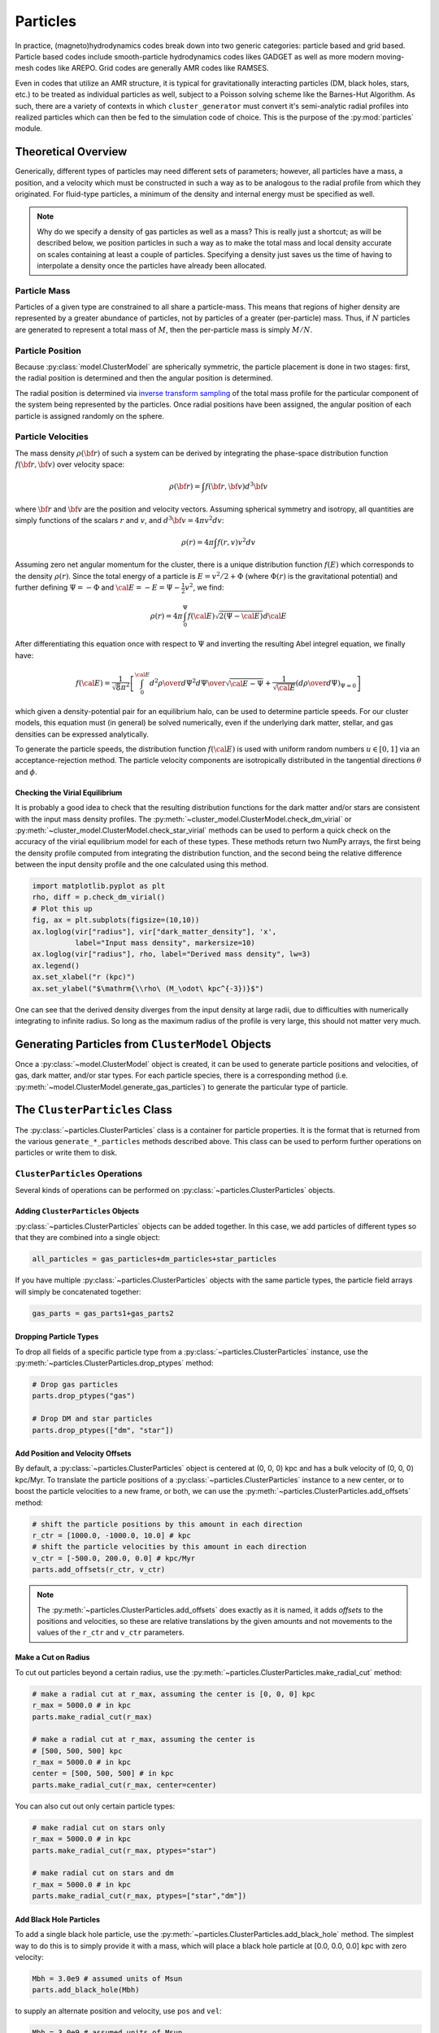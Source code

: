 .. _particles:

Particles
---------

In practice, (magneto)hydrodynamics codes break down into two generic categories: particle based and grid based. Particle
based codes include smooth-particle hydrodynamics codes likes GADGET as well as more modern moving-mesh codes like AREPO. Grid codes
are generally AMR codes like RAMSES.

Even in codes that utilize an AMR structure, it is typical for gravitationally interacting particles (DM, black holes, stars, etc.) to
be treated as individual particles as well, subject to a Poisson solving scheme like the Barnes-Hut Algorithm. As such, there are a variety of
contexts in which ``cluster_generator`` must convert it's semi-analytic radial profiles into realized particles which can then be fed to
the simulation code of choice. This is the purpose of the :py:mod:`particles` module.


Theoretical Overview
====================

Generically, different types of particles may need different sets of parameters; however, all particles have a mass, a position, and a
velocity which must be constructed in such a way as to be analogous to the radial profile from which they originated. For fluid-type particles,
a minimum of the density and internal energy must be specified as well.

.. note::

    Why do we specify a density of gas particles as well as a mass? This is really just a shortcut; as will be described below, we
    position particles in such a way as to make the total mass and local density accurate on scales containing at least a couple of particles.
    Specifying a density just saves us the time of having to interpolate a density once the particles have already been allocated.

Particle Mass
'''''''''''''

Particles of a given type are constrained to all share a particle-mass. This means that regions of higher density are represented by
a greater abundance of particles, not by particles of a greater (per-particle) mass. Thus, if :math:`N` particles are generated to represent
a total mass of :math:`M`, then the per-particle mass is simply :math:`M/N`.

Particle Position
'''''''''''''''''

Because :py:class:`model.ClusterModel` are spherically symmetric, the particle placement is done in two stages: first, the radial
position is determined and then the angular position is determined.

The radial position is determined via `inverse transform sampling <https://en.wikipedia.org/wiki/Inverse_transform_sampling>`_ of the total
mass profile for the particular component of the system being represented by the particles. Once radial positions have been assigned, the angular position
of each particle is assigned randomly on the sphere.

Particle Velocities
'''''''''''''''''''

The mass density :math:`\rho({\bf r})` of such a system can be derived by
integrating the phase-space distribution function :math:`f({\bf r}, {\bf v})`
over velocity space:

.. math::

    \rho({\bf r}) = \int{f({\bf r}, {\bf v})d^3{\bf v}}

where :math:`{\bf r}` and :math:`{\bf v}` are the position and velocity
vectors. Assuming spherical symmetry and isotropy, all quantities are simply
functions of the scalars :math:`r` and :math:`v`, and
:math:`d^3{\bf v} = 4\pi{v^2}dv`:

.. math::

    \rho(r) = 4\pi\int{f(r, v)v^2dv}

Assuming zero net angular momentum for the cluster, there is a unique
distribution function :math:`f(E)` which corresponds to the density
:math:`\rho(r)`. Since the total energy of a particle is
:math:`E = v^2/2 + \Phi` (where :math:`\Phi(r)` is the gravitational
potential) and further defining :math:`\Psi = -\Phi` and
:math:`{\cal E} = -E = \Psi - \frac{1}{2}v^2`, we find:

.. math::

    \rho(r) = 4\pi\int_0^{\Psi}f({\cal E})\sqrt{2(\Psi-{\cal E})}d{\cal E}

After differentiating this equation once with respect to :math:`\Psi` and
inverting the resulting Abel integrel equation, we finally have:

.. math::

    f({\cal E}) = \frac{1}{\sqrt{8}\pi^2}\left[\int^{\cal E}_0{d^2\rho \over d\Psi^2}{d\Psi
    \over \sqrt{{\cal E} - \Psi}} + \frac{1}{\sqrt{{\cal E}}}\left({d\rho \over d\Psi}\right)_{\Psi=0} \right]

which given a density-potential pair for an equilibrium halo, can be used to
determine particle speeds. For our cluster models, this equation must (in
general) be solved numerically, even if the underlying dark matter, stellar,
and gas densities can be expressed analytically.

To generate the particle speeds, the distribution function :math:`f({\cal E})`
is used with uniform random numbers :math:`u \in [0, 1]` via an
acceptance-rejection method. The particle velocity components are isotropically
distributed in the tangential directions :math:`\theta` and :math:`\phi`.

Checking the Virial Equilibrium
^^^^^^^^^^^^^^^^^^^^^^^^^^^^^^^

It is probably a good idea to check that the resulting distribution functions
for the dark matter and/or stars are consistent with the input mass density
profiles. The :py:meth:`~cluster_model.ClusterModel.check_dm_virial`
or :py:meth:`~cluster_model.ClusterModel.check_star_virial`
methods can be used to perform a quick check on the accuracy of the virial
equilibrium model for each of these types. These methods return two NumPy
arrays, the first being the density profile computed from integrating the
distribution function, and the second being the relative difference between
the input density profile and the one calculated using this method.

.. code-block:: python

    import matplotlib.pyplot as plt
    rho, diff = p.check_dm_virial()
    # Plot this up
    fig, ax = plt.subplots(figsize=(10,10))
    ax.loglog(vir["radius"], vir["dark_matter_density"], 'x',
              label="Input mass density", markersize=10)
    ax.loglog(vir["radius"], rho, label="Derived mass density", lw=3)
    ax.legend()
    ax.set_xlabel("r (kpc)")
    ax.set_ylabel("$\mathrm{\\rho\ (M_\odot\ kpc^{-3})}$")

.. image:: _images/check_density.png

One can see that the derived density diverges from the input density at large
radii, due to difficulties with numerically integrating to infinite radius. So long
as the maximum radius of the profile is very large, this should not matter very
much.

Generating Particles from ``ClusterModel`` Objects
==================================================

Once a :py:class:`~model.ClusterModel` object is created,
it can be used to generate particle positions and velocities, of gas, dark matter,
and/or star types. For each particle species, there is a corresponding method (i.e. :py:meth:`~model.ClusterModel.generate_gas_particles`) to
generate the particular type of particle.

The ``ClusterParticles`` Class
==============================

The :py:class:`~particles.ClusterParticles` class is a
container for particle properties. It is the format that is returned
from the various ``generate_*_particles`` methods described above. This
class can be used to perform further operations on particles or write
them to disk.

``ClusterParticles`` Operations
'''''''''''''''''''''''''''''''''
Several kinds of operations can be performed on
:py:class:`~particles.ClusterParticles` objects.

Adding ``ClusterParticles`` Objects
^^^^^^^^^^^^^^^^^^^^^^^^^^^^^^^^^^^

:py:class:`~particles.ClusterParticles` objects can be added
together. In this case, we add particles of different types so that they
are combined into a single object:

.. code-block:: python

    all_particles = gas_particles+dm_particles+star_particles

If you have multiple :py:class:`~particles.ClusterParticles`
objects with the same particle types, the particle field arrays will simply
be concatenated together:

.. code-block:: python

    gas_parts = gas_parts1+gas_parts2

Dropping Particle Types
^^^^^^^^^^^^^^^^^^^^^^^

To drop all fields of a specific particle type from a
:py:class:`~particles.ClusterParticles` instance, use the
:py:meth:`~particles.ClusterParticles.drop_ptypes` method:

.. code-block:: python

    # Drop gas particles
    parts.drop_ptypes("gas")

    # Drop DM and star particles
    parts.drop_ptypes(["dm", "star"])

Add Position and Velocity Offsets
^^^^^^^^^^^^^^^^^^^^^^^^^^^^^^^^^

By default, a :py:class:`~particles.ClusterParticles` object is
centered at (0, 0, 0) kpc and has a bulk velocity of (0, 0, 0) kpc/Myr.
To translate the particle positions of a
:py:class:`~particles.ClusterParticles` instance to a new center,
or to boost the particle velocities to a new frame, or both, we can use the
:py:meth:`~particles.ClusterParticles.add_offsets` method:

.. code-block:: python

    # shift the particle positions by this amount in each direction
    r_ctr = [1000.0, -1000.0, 10.0] # kpc
    # shift the particle velocities by this amount in each direction
    v_ctr = [-500.0, 200.0, 0.0] # kpc/Myr
    parts.add_offsets(r_ctr, v_ctr)

.. note::

    The :py:meth:`~particles.ClusterParticles.add_offsets` does
    exactly as it is named, it adds *offsets* to the positions and velocities,
    so these are relative translations by the given amounts and not movements
    to the values of the ``r_ctr`` and ``v_ctr`` parameters.

Make a Cut on Radius
^^^^^^^^^^^^^^^^^^^^

To cut out particles beyond a certain radius, use the
:py:meth:`~particles.ClusterParticles.make_radial_cut` method:

.. code-block:: python

    # make a radial cut at r_max, assuming the center is [0, 0, 0] kpc
    r_max = 5000.0 # in kpc
    parts.make_radial_cut(r_max)

    # make a radial cut at r_max, assuming the center is
    # [500, 500, 500] kpc
    r_max = 5000.0 # in kpc
    center = [500, 500, 500] # in kpc
    parts.make_radial_cut(r_max, center=center)

You can also cut out only certain particle types:

.. code-block:: python

    # make radial cut on stars only
    r_max = 5000.0 # in kpc
    parts.make_radial_cut(r_max, ptypes="star")

    # make radial cut on stars and dm
    r_max = 5000.0 # in kpc
    parts.make_radial_cut(r_max, ptypes=["star","dm"])

Add Black Hole Particles
^^^^^^^^^^^^^^^^^^^^^^^^

To add a single black hole particle, use the
:py:meth:`~particles.ClusterParticles.add_black_hole`
method. The simplest way to do this is to simply provide it with a
mass, which will place a black hole particle at [0.0, 0.0, 0.0] kpc
with zero velocity:

.. code-block:: python

    Mbh = 3.0e9 # assumed units of Msun
    parts.add_black_hole(Mbh)

to supply an alternate position and velocity, use ``pos`` and ``vel``:

.. code-block:: python

    Mbh = 3.0e9 # assumed units of Msun
    pos = [300.0, 100.0, -100.0] # assumed units of kpc
    vel = [-200.0, -100.0, 50.0] # assumed units of kpc/Myr
    parts.add_black_hole(Mbh, pos=pos, vel=vel)

to choose the position and velocity of the DM particle with the minimum
gravitational potential, set ``use_pot_min=True``:

.. code-block:: python

    Mbh = 3.0e9 # assumed units of Msun
    parts.add_black_hole(Mbh, use_pot_min=True)

Add a New Field or Change a Field
^^^^^^^^^^^^^^^^^^^^^^^^^^^^^^^^^

A new field can be added to the particles rather easily. For example, if
you wanted to add a field which added a tag to the DM particles to keep
track of which halo they originated from:

.. code-block:: python

    num_particles1 = 1_000_000
    num_particles2 = 200_000
    halo1 = np.ones(num_particles1)
    halo2 = 2.0*np.ones(num_particles2)
    cluster1.set_field("dm", "tag", halo1)
    cluster2.set_field("dm", "tag", halo2)

If you pick a field that already exists, it will be overwritten by default
with the new values, but you will get a warning. If you want to add the numerical
values to those of the existing field, set ``add=True``:

.. code-block:: python

    import unyt as u

    B0 = 1.5*np.ones(num_particles)*u.uG # A constant field of 1.5 microgauss
    cluster1.set_field("gas", "magnetic_field_x", B0, add=True)

If the field you are adding is a passive scalar, set ``passive_scalar=True``:

.. code-block:: python

    import unyt as u

    metals = 0.3*np.ones(num_particles)*u.Zsun
    cluster1.set_field("gas", "metals", metals, passive_scalar=True)

.. warning::

    It is obviously not recommended to alter a particle field created
    from a radial profile or an equilibrium condition!

``ClusterParticles`` I/O
++++++++++++++++++++++++

:py:class:`~particles.ClusterParticles` objects can be written
to disk or read from a file on disk. The normal way of writing the particles
to disk is to use the
:py:meth:`~particles.ClusterParticles.write_particles` method:

.. code-block:: python

    # overwrite is a boolean which allows you to overwrite an existing file
    parts.write_particles("my_particles.h5", overwrite=True)

A :py:class:`~particles.ClusterParticles` object can be read
in from disk using the
:py:meth:`~particles.ClusterParticles.from_file` method:

.. code-block:: python

    import cluster_generator as cg
    new_parts = cg.ClusterParticles.from_file("my_particles.h5")

To only read in certain particle types from the file, specify them in
``ptypes``:

.. code-block:: python

    import cluster_generator as cg

    # only gas particles
    gas_only = cg.ClusterParticles.from_file("my_particles.h5", ptypes="gas")

    # only dm, star particles
    dm_star = cg.ClusterParticles.from_file("my_particles.h5",
                                            ptypes=["dm", "star"])

Gadget-Like I/O
^^^^^^^^^^^^^^^

``cluster_generator`` also provides for the creation of Gadget-like snapshot/IC
files for use with codes such as Gadget, Arepo, GIZMO, etc. The
:py:meth:`~particles.ClusterParticles.write_to_gadget_file`
writes an HDF5 file with the different particle types in the
:py:class:`~particles.ClusterParticles` object in a format
that can be used as initial conditions for these codes. It requires a
``box_size`` parameter, which determines the width of the cubical box that
the initial conditions will be set within.

.. code-block:: python

    box_size = 20000.0 # in kpc
    parts.write_to_gadget_file("cluster_ics.hdf5", box_size, overwrite=True)

To create a new :py:class:`~particles.ClusterParticles` object
from one of these files, use the
:py:meth:`~particles.ClusterParticles.from_gadget_file` method:

.. code-block:: python

    import cluster_generator as cg

    # all particle types
    parts = cg.ClusterParticles.from_gadget_file("cluster_ics.hdf5")

    # only gas particles
    gas_only = cg.ClusterParticles.from_gadget_file("cluster_ics.hdf5",
                                                    ptypes="gas")

    # only dm, star particles
    dm_star = cg.ClusterParticles.from_gadget_file("cluster_ics.hdf5",
                                                   ptypes=["dm", "star"])

For more information on how these files are used in Gadget-like codes, see
:ref:`codes`.
